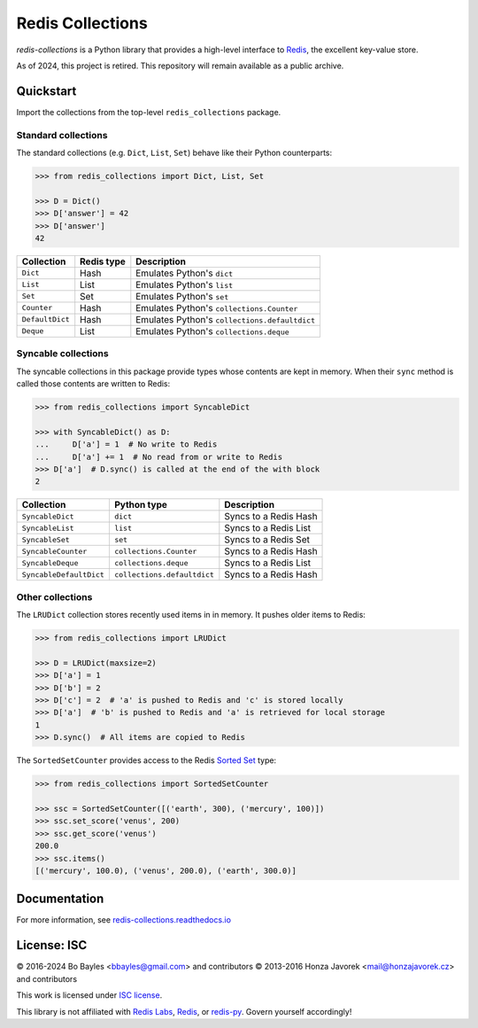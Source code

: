 
Redis Collections
=================

`redis-collections` is a Python library that provides a high-level
interface to `Redis <http://redis.io/>`_, the excellent key-value store.

As of 2024, this project is retired. This repository will remain available as
a public archive.

Quickstart
----------

Import the collections from the top-level ``redis_collections`` package.

Standard collections
^^^^^^^^^^^^^^^^^^^^

The standard collections (e.g. ``Dict``, ``List``, ``Set``) behave like their
Python counterparts:

.. code-block:: python

    >>> from redis_collections import Dict, List, Set

    >>> D = Dict()
    >>> D['answer'] = 42
    >>> D['answer']
    42

+---------------------+------------+------------------------------------------------------+
|  Collection         | Redis type | Description                                          |
+=====================+============+======================================================+
| ``Dict``            | Hash       | Emulates Python's ``dict``                           |
+---------------------+------------+------------------------------------------------------+
| ``List``            | List       | Emulates Python's ``list``                           |
+---------------------+------------+------------------------------------------------------+
| ``Set``             | Set        | Emulates Python's ``set``                            |
+---------------------+------------+------------------------------------------------------+
| ``Counter``         | Hash       | Emulates Python's ``collections.Counter``            |
+---------------------+------------+------------------------------------------------------+
| ``DefaultDict``     | Hash       | Emulates Python's ``collections.defaultdict``        |
+---------------------+------------+------------------------------------------------------+
| ``Deque``           | List       | Emulates Python's ``collections.deque``              |
+---------------------+------------+------------------------------------------------------+

Syncable collections
^^^^^^^^^^^^^^^^^^^^

The syncable collections in this package provide types whose
contents are kept in memory. When their ``sync`` method is called those
contents are written to Redis:

.. code-block:: python

    >>> from redis_collections import SyncableDict

    >>> with SyncableDict() as D:
    ...     D['a'] = 1  # No write to Redis
    ...     D['a'] += 1  # No read from or write to Redis
    >>> D['a']  # D.sync() is called at the end of the with block
    2

+-------------------------+-----------------------------+-----------------------+
| Collection              | Python type                 | Description           |
+=========================+=============================+=======================+
| ``SyncableDict``        | ``dict``                    | Syncs to a Redis Hash |
+-------------------------+-----------------------------+-----------------------+
| ``SyncableList``        | ``list``                    | Syncs to a Redis List |
+-------------------------+-----------------------------+-----------------------+
| ``SyncableSet``         | ``set``                     | Syncs to a Redis Set  |
+-------------------------+-----------------------------+-----------------------+
| ``SyncableCounter``     | ``collections.Counter``     | Syncs to a Redis Hash |
+-------------------------+-----------------------------+-----------------------+
| ``SyncableDeque``       | ``collections.deque``       | Syncs to a Redis List |
+-------------------------+-----------------------------+-----------------------+
| ``SyncableDefaultDict`` | ``collections.defaultdict`` | Syncs to a Redis Hash |
+-------------------------+-----------------------------+-----------------------+

Other collections
^^^^^^^^^^^^^^^^^

The ``LRUDict`` collection stores recently used items in in memory.
It pushes older items to Redis:

.. code-block:: python

    >>> from redis_collections import LRUDict

    >>> D = LRUDict(maxsize=2)
    >>> D['a'] = 1
    >>> D['b'] = 2
    >>> D['c'] = 2  # 'a' is pushed to Redis and 'c' is stored locally
    >>> D['a']  # 'b' is pushed to Redis and 'a' is retrieved for local storage
    1
    >>> D.sync()  # All items are copied to Redis

The ``SortedSetCounter`` provides access to the Redis
`Sorted Set <http://redis.io/topics/data-types#sorted-sets>`_ type:

.. code-block:: python

    >>> from redis_collections import SortedSetCounter

    >>> ssc = SortedSetCounter([('earth', 300), ('mercury', 100)])
    >>> ssc.set_score('venus', 200)
    >>> ssc.get_score('venus')
    200.0
    >>> ssc.items()
    [('mercury', 100.0), ('venus', 200.0), ('earth', 300.0)]

Documentation
-------------

For more information, see
`redis-collections.readthedocs.io <https://redis-collections.readthedocs.io/>`_

License: ISC
------------

© 2016-2024 Bo Bayles <bbayles@gmail.com> and contributors
© 2013-2016 Honza Javorek <mail@honzajavorek.cz> and contributors

This work is licensed under `ISC license <https://en.wikipedia.org/wiki/ISC_license>`_.

This library is not affiliated with `Redis Labs <https://redislabs.com/>`__, `Redis <https://redis.io/>`__, or `redis-py <https://github.com/andymccurdy/redis-py>`__. Govern yourself accordingly!
